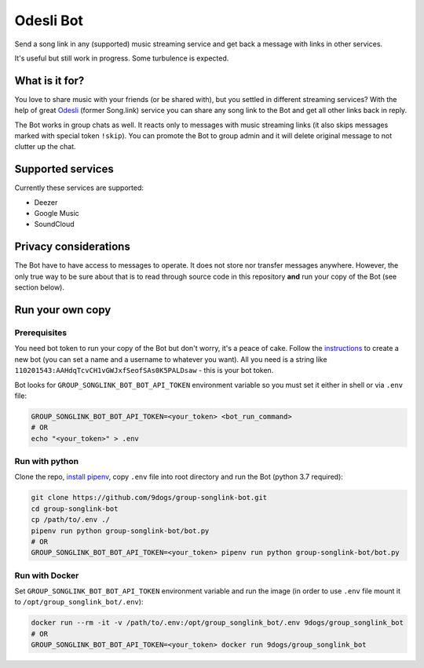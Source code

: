 ==========
Odesli Bot
==========

Send a song link in any (supported) music streaming service and get back a
message with links in other services.

It's useful but still work in progress. Some turbulence is expected.

|azure| |codecov| |docker|


What is it for?
===============

You love to share music with your friends (or be shared with), but you settled
in different streaming services? With the help of great Odesli_ (former Song.link)
service you can share any song link to the Bot and get all other links back in
reply.

The Bot works in group chats as well. It reacts only to messages with music
streaming links (it also skips messages marked with special token ``!skip``).
You can promote the Bot to group admin and it will delete original message to
not clutter up the chat.

Supported services
==================

Currently these services are supported:

- Deezer
- Google Music
- SoundCloud

Privacy considerations
======================

The Bot have to have access to messages to operate. It does not store nor
transfer messages anywhere. However, the only true way to be sure about that is
to read through source code in this repository **and** run your copy of the Bot
(see section below).

Run your own copy
=================

Prerequisites
-------------

You need bot token to run your copy of the Bot but don't worry, it's a peace of
cake. Follow the instructions_ to create a new bot (you can set a name and a
username to whatever you want). All you need is a string like
``110201543:AAHdqTcvCH1vGWJxfSeofSAs0K5PALDsaw`` - this is your bot token.

Bot looks for ``GROUP_SONGLINK_BOT_BOT_API_TOKEN`` environment variable so you
must set it either in shell or via ``.env`` file:

.. code-block:: shell

    GROUP_SONGLINK_BOT_BOT_API_TOKEN=<your_token> <bot_run_command>
    # OR
    echo "<your_token>" > .env

Run with python
---------------

Clone the repo, `install pipenv <https://github.com/pypa/pipenv#installation>`_,
copy ``.env`` file into root directory and run the Bot (python 3.7 required):

.. code-block:: shell

    git clone https://github.com/9dogs/group-songlink-bot.git
    cd group-songlink-bot
    cp /path/to/.env ./
    pipenv run python group-songlink-bot/bot.py
    # OR
    GROUP_SONGLINK_BOT_BOT_API_TOKEN=<your_token> pipenv run python group-songlink-bot/bot.py

Run with Docker
---------------

Set ``GROUP_SONGLINK_BOT_BOT_API_TOKEN`` environment variable and run the image
(in order to use ``.env`` file mount it to ``/opt/group_songlink_bot/.env``):

.. code-block:: shell

    docker run --rm -it -v /path/to/.env:/opt/group_songlink_bot/.env 9dogs/group_songlink_bot
    # OR
    GROUP_SONGLINK_BOT_BOT_API_TOKEN=<your_token> docker run 9dogs/group_songlink_bot


.. |azure| image:: https://dev.azure.com/hellishbot/group-songlink-bot/_apis/build/status/9dogs.group-songlink-bot?branchName=master
           :target: https://dev.azure.com/hellishbot/group-songlink-bot/
           :alt: Azure Pipeline status for master branch
.. |codecov| image:: https://codecov.io/gh/9dogs/group-songlink-bot/branch/master/graph/badge.svg?token=3nWZWJ3Bl3
             :target: https://codecov.io/gh/9dogs/group-songlink-bot
             :alt: codecov.io status for master branch
.. |docker| image:: https://img.shields.io/docker/automated/9dogs/group_songlink_bot
            :alt: Docker Automated build

.. _instructions: https://core.telegram.org/bots#6-botfather
.. _Odesli: https://odesli.co/
